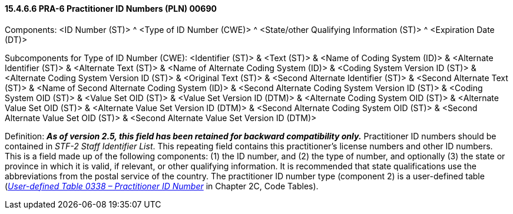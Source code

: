 ==== 15.4.6.6 PRA-6 Practitioner ID Numbers (PLN) 00690

Components: <ID Number (ST)> ^ <Type of ID Number (CWE)> ^ <State/other Qualifying Information (ST)> ^ <Expiration Date (DT)>

Subcomponents for Type of ID Number (CWE): <Identifier (ST)> & <Text (ST)> & <Name of Coding System (ID)> & <Alternate Identifier (ST)> & <Alternate Text (ST)> & <Name of Alternate Coding System (ID)> & <Coding System Version ID (ST)> & <Alternate Coding System Version ID (ST)> & <Original Text (ST)> & <Second Alternate Identifier (ST)> & <Second Alternate Text (ST)> & <Name of Second Alternate Coding System (ID)> & <Second Alternate Coding System Version ID (ST)> & <Coding System OID (ST)> & <Value Set OID (ST)> & <Value Set Version ID (DTM)> & <Alternate Coding System OID (ST)> & <Alternate Value Set OID (ST)> & <Alternate Value Set Version ID (DTM)> & <Second Alternate Coding System OID (ST)> & <Second Alternate Value Set OID (ST)> & <Second Alternate Value Set Version ID (DTM)>

Definition: *_As of version 2.5, this field has been retained for backward compatibility only._* Practitioner ID numbers should be contained in _STF-2 Staff Identifier List_. This repeating field contains this practitioner's license numbers and other ID numbers. This is a field made up of the following components: (1) the ID number, and (2) the type of number, and optionally (3) the state or province in which it is valid, if relevant, or other qualifying information. It is recommended that state qualifications use the abbreviations from the postal service of the country. The practitioner ID number type (component 2) is a user-defined table (file:///E:\V2\v2.9%20final%20Nov%20from%20Frank\V29_CH02C_Tables.docx#HL70338[_User-defined Table 0338 – Practitioner ID Number_] in Chapter 2C, Code Tables).

